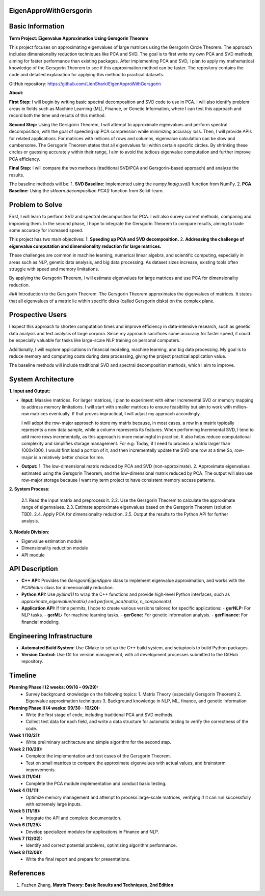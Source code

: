 ###############################
EigenApproWithGersgorin
###############################

###############################
Basic Information
###############################

**Term Project: Eigenvalue Approximation Using Gersgorin Theorem**

This project focuses on approximating eigenvalues of large matrices using the Gersgorin Circle Theorem.  
The approach includes dimensionality reduction techniques like PCA and SVD.  
The goal is to first write my own PCA and SVD methods, aiming for faster performance than existing packages.  
After implementing PCA and SVD, I plan to apply my mathematical knowledge of the Gersgorin Theorem  
to see if this approximation method can be faster. The repository contains the code and detailed explanation  
for applying this method to practical datasets.

GitHub repository: https://github.com/LienShark/EigenApproWithGersgorin

**About:**

**First Step:**  
I will begin by writing basic spectral decomposition and SVD code to use in PCA.  
I will also identify problem areas in fields such as Machine Learning (ML), Finance, or Genetic Information,  
where I can test this approach and record both the time and results of this method.

**Second Step:**  
Using the Gersgorin Theorem, I will attempt to approximate eigenvalues and perform spectral decomposition,  
with the goal of speeding up PCA compression while minimizing accuracy loss.  
Then, I will provide APIs for related applications.  
For matrices with millions of rows and columns, eigenvalue calculation can be slow and cumbersome.  
The Gersgorin Theorem states that all eigenvalues fall within certain specific circles.  
By shrinking these circles or guessing accurately within their range, I aim to avoid the tedious eigenvalue computation  
and further improve PCA efficiency.

**Final Step:**  
I will compare the two methods (traditional SVD/PCA and Gersgorin-based approach) and analyze the results.

The baseline methods will be:
1. **SVD Baseline:** Implemented using the `numpy.linalg.svd()` function from NumPy.
2. **PCA Baseline:** Using the `sklearn.decomposition.PCA()` function from Scikit-learn.


######################
Problem to Solve
######################

First, I will learn to perform SVD and spectral decomposition for PCA.  
I will also survey current methods, comparing and improving them.  
In the second phase, I hope to integrate the Gersgorin Theorem to compare results,  
aiming to trade some accuracy for increased speed.

This project has two main objectives:
1. **Speeding up PCA and SVD decomposition.**
2. **Addressing the challenge of eigenvalue computation and dimensionality reduction for large matrices.**

These challenges are common in machine learning, numerical linear algebra, and scientific computing,  
especially in areas such as NLP, genetic data analysis, and big data processing. As dataset sizes increase,  
existing tools often struggle with speed and memory limitations.

By applying the Gersgorin Theorem, I will estimate eigenvalues for large matrices and use PCA for dimensionality reduction.

### Introduction to the Gersgorin Theorem:
The Gersgorin Theorem approximates the eigenvalues of matrices.  
It states that all eigenvalues of a matrix lie within specific disks (called Gersgorin disks) on the complex plane.


######################
Prospective Users
######################

I expect this approach to shorten computation times and improve efficiency in data-intensive research,  
such as genetic data analysis and text analysis of large corpora.  
Since my approach sacrifices some accuracy for faster speed, it could be especially valuable for tasks like large-scale NLP training on personal computers.

Additionally, I will explore applications in financial modeling, machine learning, and big data processing.  
My goal is to reduce memory and computing costs during data processing, giving the project practical application value.

The baseline methods will include traditional SVD and spectral decomposition methods, which I aim to improve.


######################
System Architecture
######################

**1. Input and Output:**

- **Input:**  
  Massive matrices.  
  For larger matrices, I plan to experiment with either Incremental SVD or memory mapping to address memory limitations.  
  I will start with smaller matrices to ensure feasibility but aim to work with million-row matrices eventually.  
  If that proves impractical, I will adjust my approach accordingly.

  I will adopt the row-major approach to store my matrix because, in most cases, a row in a matrix typically represents a new data sample,
  while a column represents its features. When performing Incremental SVD, I tend to add more rows incrementally, as this approach is more meaningful in practice. 
  It also helps reduce computational complexity and simplifies storage management.
  For e.g: Today, if I need to process a matrix larger than 1000x1000, I would first load a portion of it, and then incrementally update the SVD one row at a time
  So, row-major is a relatively better choice for me.

  .. code-block:: cpp 
    class Matrix {
    public:
        Matrix(int m, int n)
        {
            m_nrow = m;
            m_ncol = n;
            m_buffer = vector<double>(m * n, 0);
        }
        
        // Row-major storage: access matrix value at (i, j)
        double& value(int i, int j)
        {
            return m_buffer[i * m_ncol + j];
        }

        // Adding a new row to the matrix (for incremental SVD)
        void addRow(const vector<double>& new_row) {
            if (new_row.size() != m_ncol) {
                throw invalid_argument("Row size does not match column size.");
            }
            m_nrow++;
            m_buffer.resize(m_nrow * m_ncol);  // Resize buffer to add the new row
            for (int j = 0; j < m_ncol; j++) {
                value(m_nrow - 1, j) = new_row[j];
            }
        }
        
        void printMatrix() const {
            for (int i = 0; i < m_nrow; i++) {
                for (int j = 0; j < m_ncol; j++) {
                    cout << m_buffer[i * m_ncol + j] << " ";
                }
                cout << endl;
            }
        }

    private:
        vector<double> m_buffer;
        int m_nrow;
        int m_ncol;
    };

- **Output:**  
  1. The low-dimensional matrix reduced by PCA and SVD (non-approximate).
  2. Approximate eigenvalues estimated using the Gersgorin Theorem, and the low-dimensional matrix reduced by PCA.
  The output will also use row-major storage because I want my term project to have consistent memory access patterns.

  .. code-block:: cpp 
    // After performing PCA or SVD, the output matrix is still stored in row-major format.
    class ReducedMatrix {
    public:
        ReducedMatrix(int m, int n)
        {
            m_nrow = m;
            m_ncol = n;
            m_buffer = vector<double>(m * n, 0);
        }

        // Row-major storage for the reduced matrix
        double& value(int i, int j)
        {
            return m_buffer[i * m_ncol + j];
        }

        void printMatrix() const {
            for (int i = 0; i < m_nrow; i++) {
                for (int j = 0; j < m_ncol; j++) {
                    cout << m_buffer[i * m_ncol + j] << " ";
                }
                cout << endl;
            }
        }

    private:
        vector<double> m_buffer;
        int m_nrow;
        int m_ncol;
    };




**2. System Process:**

  2.1. Read the input matrix and preprocess it.  
  2.2. Use the Gersgorin Theorem to calculate the approximate range of eigenvalues.  
  2.3. Estimate approximate eigenvalues based on the Gersgorin Theorem (solution TBD).  
  2.4. Apply PCA for dimensionality reduction.  
  2.5. Output the results to the Python API for further analysis.

**3. Module Division:**

- Eigenvalue estimation module  
- Dimensionality reduction module  
- API module



######################
API Description
######################

- **C++ API:**  
  Provides the `GersgorinEigenAppro` class to implement eigenvalue approximation,  
  and works with the `PCAReduc` class for dimensionality reduction.

- **Python API:**  
  Use `pybind11` to wrap the C++ functions and provide high-level Python interfaces,  
  such as `approximate_eigenvalue(matrix)` and `perform_pca(matrix, n_components)`.

- **Application API:**  
  If time permits, I hope to create various versions tailored for specific applications:
  - **gerNLP:** For NLP tasks.
  - **gerML:** For machine learning tasks.
  - **gerGene:** For genetic information analysis.
  - **gerFinance:** For financial modeling.


######################
Engineering Infrastructure
######################

- **Automated Build System:**  
  Use CMake to set up the C++ build system, and setuptools to build Python packages.

- **Version Control:**  
  Use Git for version management, with all development processes submitted to the GitHub repository.


######################
Timeline
######################

**Planning Phase I (2 weeks: 09/16 – 09/29):**  
  - Survey background knowledge on the following topics:  
    1. Matrix Theory (especially Gersgorin Theorem)  
    2. Eigenvalue approximation techniques  
    3. Background knowledge in NLP, ML, finance, and genetic information

**Planning Phase II (4 weeks: 09/30 – 10/20):**  
  - Write the first stage of code, including traditional PCA and SVD methods.
  - Collect test data for each field, and write a data structure for automatic testing to verify the correctness of the code.

**Week 1 (10/21):**  
  - Write preliminary architecture and simple algorithm for the second step.

**Week 2 (10/28):**  
  - Complete the implementation and test cases of the Gersgorin Theorem.
  - Test on small matrices to compare the approximate eigenvalues with actual values, and brainstorm improvements.

**Week 3 (11/04):**  
  - Complete the PCA module implementation and conduct basic testing.

**Week 4 (11/11):**  
  - Optimize memory management and attempt to process large-scale matrices, verifying if it can run successfully with extremely large inputs.

**Week 5 (11/18):**  
  - Integrate the API and complete documentation.

**Week 6 (11/25):**  
  - Develop specialized modules for applications in Finance and NLP.

**Week 7 (12/02):**  
  - Identify and correct potential problems, optimizing algorithm performance.

**Week 8 (12/09):**  
  - Write the final report and prepare for presentations.


######################
References
######################

1. Fuzhen Zhang, **Matrix Theory: Basic Results and Techniques, 2nd Edition**
